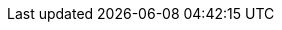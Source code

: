 // project settings (from pom-file)
// user data
:proj_user: ollily
:proj_user_org: ollily
:proj_author: Oliver Glowa
:proj_user_email: coding at glowa-net dot com
:proj_vcs_url: https://gitlab.com
:proj_author_url: {proj_vcs_url}/{proj_user}[{proj_author}]
:proj_year: 2022

// organization
:org_name: oGlow
:org_url: http://www.glowa-net.com
:org_email:

// module data
:proj_group: com.glowa-net.maven.example
:proj_module: pojotesting-example
:proj_version: [latest release]
:proj_description: Examples, how to use the 'pojo-testing'.
